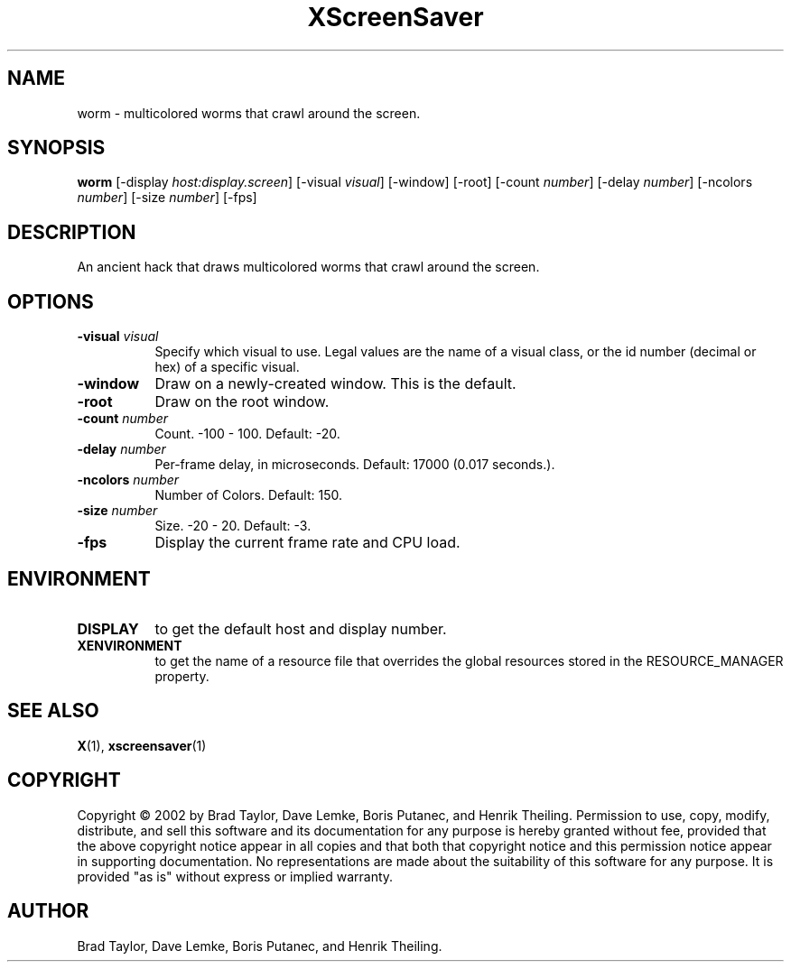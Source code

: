 .TH XScreenSaver 1 "" "X Version 11"
.SH NAME
worm \- multicolored worms that crawl around the screen.
.SH SYNOPSIS
.B worm
[\-display \fIhost:display.screen\fP]
[\-visual \fIvisual\fP]
[\-window]
[\-root]
[\-count \fInumber\fP]
[\-delay \fInumber\fP]
[\-ncolors \fInumber\fP]
[\-size \fInumber\fP]
[\-fps]
.SH DESCRIPTION
An ancient hack that draws multicolored worms that crawl around the screen.
.SH OPTIONS
.TP 8
.B \-visual \fIvisual\fP
Specify which visual to use.  Legal values are the name of a visual class,
or the id number (decimal or hex) of a specific visual.
.TP 8
.B \-window
Draw on a newly-created window.  This is the default.
.TP 8
.B \-root
Draw on the root window.
.TP 8
.B \-count \fInumber\fP
Count.	-100 - 100.  Default: -20.
.TP 8
.B \-delay \fInumber\fP
Per-frame delay, in microseconds.  Default: 17000 (0.017 seconds.).
.TP 8
.B \-ncolors \fInumber\fP
Number of Colors.  Default: 150.
.TP 8
.B \-size \fInumber\fP
Size.  -20 - 20.  Default: -3.
.TP 8
.B \-fps
Display the current frame rate and CPU load.
.SH ENVIRONMENT
.PP
.TP 8
.B DISPLAY
to get the default host and display number.
.TP 8
.B XENVIRONMENT
to get the name of a resource file that overrides the global resources
stored in the RESOURCE_MANAGER property.
.SH SEE ALSO
.BR X (1),
.BR xscreensaver (1)
.SH COPYRIGHT
Copyright \(co 2002 by Brad Taylor, Dave Lemke, Boris Putanec, and
Henrik Theiling.  Permission to use, copy, modify, distribute, and sell
this software and its documentation for any purpose is hereby granted
without fee, provided that the above copyright notice appear in all
copies and that both that copyright notice and this permission notice
appear in supporting documentation.  No representations are made about
the suitability of this software for any purpose.  It is provided "as
is" without express or implied warranty.
.SH AUTHOR
Brad Taylor, Dave Lemke, Boris Putanec, and Henrik Theiling.
